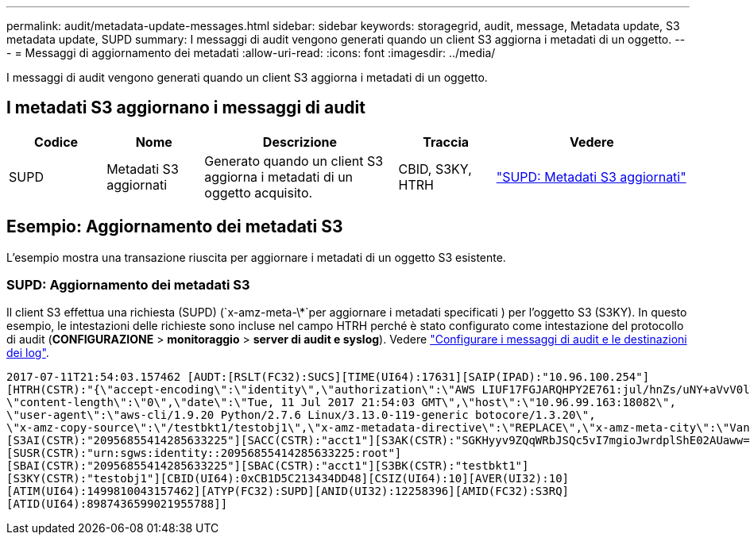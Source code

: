 ---
permalink: audit/metadata-update-messages.html 
sidebar: sidebar 
keywords: storagegrid, audit, message, Metadata update, S3 metadata update, SUPD 
summary: I messaggi di audit vengono generati quando un client S3 aggiorna i metadati di un oggetto. 
---
= Messaggi di aggiornamento dei metadati
:allow-uri-read: 
:icons: font
:imagesdir: ../media/


[role="lead"]
I messaggi di audit vengono generati quando un client S3 aggiorna i metadati di un oggetto.



== I metadati S3 aggiornano i messaggi di audit

[cols="1a,1a,2a,1a,2a"]
|===
| Codice | Nome | Descrizione | Traccia | Vedere 


 a| 
SUPD
 a| 
Metadati S3 aggiornati
 a| 
Generato quando un client S3 aggiorna i metadati di un oggetto acquisito.
 a| 
CBID, S3KY, HTRH
 a| 
link:supd-s3-metadata-updated.html["SUPD: Metadati S3 aggiornati"]

|===


== Esempio: Aggiornamento dei metadati S3

L'esempio mostra una transazione riuscita per aggiornare i metadati di un oggetto S3 esistente.



=== SUPD: Aggiornamento dei metadati S3

Il client S3 effettua una richiesta (SUPD) (`x-amz-meta-\*`per aggiornare i metadati specificati ) per l'oggetto S3 (S3KY). In questo esempio, le intestazioni delle richieste sono incluse nel campo HTRH perché è stato configurato come intestazione del protocollo di audit (**CONFIGURAZIONE** > **monitoraggio** > **server di audit e syslog**). Vedere link:../monitor/configure-audit-messages.html["Configurare i messaggi di audit e le destinazioni dei log"].

[listing]
----
2017-07-11T21:54:03.157462 [AUDT:[RSLT(FC32):SUCS][TIME(UI64):17631][SAIP(IPAD):"10.96.100.254"]
[HTRH(CSTR):"{\"accept-encoding\":\"identity\",\"authorization\":\"AWS LIUF17FGJARQHPY2E761:jul/hnZs/uNY+aVvV0lTSYhEGts=\",
\"content-length\":\"0\",\"date\":\"Tue, 11 Jul 2017 21:54:03 GMT\",\"host\":\"10.96.99.163:18082\",
\"user-agent\":\"aws-cli/1.9.20 Python/2.7.6 Linux/3.13.0-119-generic botocore/1.3.20\",
\"x-amz-copy-source\":\"/testbkt1/testobj1\",\"x-amz-metadata-directive\":\"REPLACE\",\"x-amz-meta-city\":\"Vancouver\"}"]
[S3AI(CSTR):"20956855414285633225"][SACC(CSTR):"acct1"][S3AK(CSTR):"SGKHyyv9ZQqWRbJSQc5vI7mgioJwrdplShE02AUaww=="]
[SUSR(CSTR):"urn:sgws:identity::20956855414285633225:root"]
[SBAI(CSTR):"20956855414285633225"][SBAC(CSTR):"acct1"][S3BK(CSTR):"testbkt1"]
[S3KY(CSTR):"testobj1"][CBID(UI64):0xCB1D5C213434DD48][CSIZ(UI64):10][AVER(UI32):10]
[ATIM(UI64):1499810043157462][ATYP(FC32):SUPD][ANID(UI32):12258396][AMID(FC32):S3RQ]
[ATID(UI64):8987436599021955788]]
----
